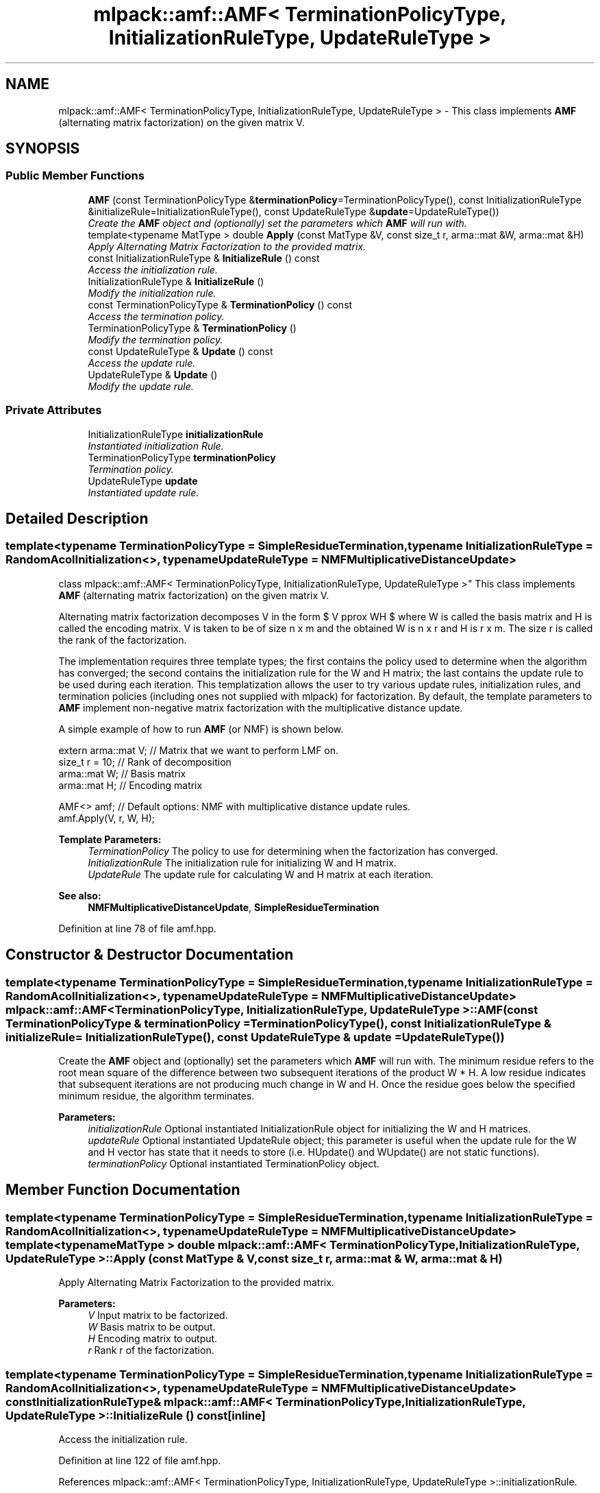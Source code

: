 .TH "mlpack::amf::AMF< TerminationPolicyType, InitializationRuleType, UpdateRuleType >" 3 "Sat Mar 25 2017" "Version master" "mlpack" \" -*- nroff -*-
.ad l
.nh
.SH NAME
mlpack::amf::AMF< TerminationPolicyType, InitializationRuleType, UpdateRuleType > \- This class implements \fBAMF\fP (alternating matrix factorization) on the given matrix V\&.  

.SH SYNOPSIS
.br
.PP
.SS "Public Member Functions"

.in +1c
.ti -1c
.RI "\fBAMF\fP (const TerminationPolicyType &\fBterminationPolicy\fP=TerminationPolicyType(), const InitializationRuleType &initializeRule=InitializationRuleType(), const UpdateRuleType &\fBupdate\fP=UpdateRuleType())"
.br
.RI "\fICreate the \fBAMF\fP object and (optionally) set the parameters which \fBAMF\fP will run with\&. \fP"
.ti -1c
.RI "template<typename MatType > double \fBApply\fP (const MatType &V, const size_t r, arma::mat &W, arma::mat &H)"
.br
.RI "\fIApply Alternating Matrix Factorization to the provided matrix\&. \fP"
.ti -1c
.RI "const InitializationRuleType & \fBInitializeRule\fP () const "
.br
.RI "\fIAccess the initialization rule\&. \fP"
.ti -1c
.RI "InitializationRuleType & \fBInitializeRule\fP ()"
.br
.RI "\fIModify the initialization rule\&. \fP"
.ti -1c
.RI "const TerminationPolicyType & \fBTerminationPolicy\fP () const "
.br
.RI "\fIAccess the termination policy\&. \fP"
.ti -1c
.RI "TerminationPolicyType & \fBTerminationPolicy\fP ()"
.br
.RI "\fIModify the termination policy\&. \fP"
.ti -1c
.RI "const UpdateRuleType & \fBUpdate\fP () const "
.br
.RI "\fIAccess the update rule\&. \fP"
.ti -1c
.RI "UpdateRuleType & \fBUpdate\fP ()"
.br
.RI "\fIModify the update rule\&. \fP"
.in -1c
.SS "Private Attributes"

.in +1c
.ti -1c
.RI "InitializationRuleType \fBinitializationRule\fP"
.br
.RI "\fIInstantiated initialization Rule\&. \fP"
.ti -1c
.RI "TerminationPolicyType \fBterminationPolicy\fP"
.br
.RI "\fITermination policy\&. \fP"
.ti -1c
.RI "UpdateRuleType \fBupdate\fP"
.br
.RI "\fIInstantiated update rule\&. \fP"
.in -1c
.SH "Detailed Description"
.PP 

.SS "template<typename TerminationPolicyType = SimpleResidueTermination, typename InitializationRuleType = RandomAcolInitialization<>, typename UpdateRuleType = NMFMultiplicativeDistanceUpdate>
.br
class mlpack::amf::AMF< TerminationPolicyType, InitializationRuleType, UpdateRuleType >"
This class implements \fBAMF\fP (alternating matrix factorization) on the given matrix V\&. 

Alternating matrix factorization decomposes V in the form $ V \approx WH $ where W is called the basis matrix and H is called the encoding matrix\&. V is taken to be of size n x m and the obtained W is n x r and H is r x m\&. The size r is called the rank of the factorization\&.
.PP
The implementation requires three template types; the first contains the policy used to determine when the algorithm has converged; the second contains the initialization rule for the W and H matrix; the last contains the update rule to be used during each iteration\&. This templatization allows the user to try various update rules, initialization rules, and termination policies (including ones not supplied with mlpack) for factorization\&. By default, the template parameters to \fBAMF\fP implement non-negative matrix factorization with the multiplicative distance update\&.
.PP
A simple example of how to run \fBAMF\fP (or NMF) is shown below\&.
.PP
.PP
.nf
extern arma::mat V; // Matrix that we want to perform LMF on\&.
size_t r = 10; // Rank of decomposition
arma::mat W; // Basis matrix
arma::mat H; // Encoding matrix

AMF<> amf; // Default options: NMF with multiplicative distance update rules\&.
amf\&.Apply(V, r, W, H);
.fi
.PP
.PP
\fBTemplate Parameters:\fP
.RS 4
\fITerminationPolicy\fP The policy to use for determining when the factorization has converged\&. 
.br
\fIInitializationRule\fP The initialization rule for initializing W and H matrix\&. 
.br
\fIUpdateRule\fP The update rule for calculating W and H matrix at each iteration\&.
.RE
.PP
\fBSee also:\fP
.RS 4
\fBNMFMultiplicativeDistanceUpdate\fP, \fBSimpleResidueTermination\fP 
.RE
.PP

.PP
Definition at line 78 of file amf\&.hpp\&.
.SH "Constructor & Destructor Documentation"
.PP 
.SS "template<typename TerminationPolicyType  = SimpleResidueTermination, typename InitializationRuleType  = RandomAcolInitialization<>, typename UpdateRuleType  = NMFMultiplicativeDistanceUpdate> \fBmlpack::amf::AMF\fP< TerminationPolicyType, InitializationRuleType, UpdateRuleType >::\fBAMF\fP (const TerminationPolicyType & terminationPolicy = \fCTerminationPolicyType()\fP, const InitializationRuleType & initializeRule = \fCInitializationRuleType()\fP, const UpdateRuleType & update = \fCUpdateRuleType()\fP)"

.PP
Create the \fBAMF\fP object and (optionally) set the parameters which \fBAMF\fP will run with\&. The minimum residue refers to the root mean square of the difference between two subsequent iterations of the product W * H\&. A low residue indicates that subsequent iterations are not producing much change in W and H\&. Once the residue goes below the specified minimum residue, the algorithm terminates\&.
.PP
\fBParameters:\fP
.RS 4
\fIinitializationRule\fP Optional instantiated InitializationRule object for initializing the W and H matrices\&. 
.br
\fIupdateRule\fP Optional instantiated UpdateRule object; this parameter is useful when the update rule for the W and H vector has state that it needs to store (i\&.e\&. HUpdate() and WUpdate() are not static functions)\&. 
.br
\fIterminationPolicy\fP Optional instantiated TerminationPolicy object\&. 
.RE
.PP

.SH "Member Function Documentation"
.PP 
.SS "template<typename TerminationPolicyType  = SimpleResidueTermination, typename InitializationRuleType  = RandomAcolInitialization<>, typename UpdateRuleType  = NMFMultiplicativeDistanceUpdate> template<typename MatType > double \fBmlpack::amf::AMF\fP< TerminationPolicyType, InitializationRuleType, UpdateRuleType >::Apply (const MatType & V, const size_t r, arma::mat & W, arma::mat & H)"

.PP
Apply Alternating Matrix Factorization to the provided matrix\&. 
.PP
\fBParameters:\fP
.RS 4
\fIV\fP Input matrix to be factorized\&. 
.br
\fIW\fP Basis matrix to be output\&. 
.br
\fIH\fP Encoding matrix to output\&. 
.br
\fIr\fP Rank r of the factorization\&. 
.RE
.PP

.SS "template<typename TerminationPolicyType  = SimpleResidueTermination, typename InitializationRuleType  = RandomAcolInitialization<>, typename UpdateRuleType  = NMFMultiplicativeDistanceUpdate> const InitializationRuleType& \fBmlpack::amf::AMF\fP< TerminationPolicyType, InitializationRuleType, UpdateRuleType >::InitializeRule () const\fC [inline]\fP"

.PP
Access the initialization rule\&. 
.PP
Definition at line 122 of file amf\&.hpp\&.
.PP
References mlpack::amf::AMF< TerminationPolicyType, InitializationRuleType, UpdateRuleType >::initializationRule\&.
.SS "template<typename TerminationPolicyType  = SimpleResidueTermination, typename InitializationRuleType  = RandomAcolInitialization<>, typename UpdateRuleType  = NMFMultiplicativeDistanceUpdate> InitializationRuleType& \fBmlpack::amf::AMF\fP< TerminationPolicyType, InitializationRuleType, UpdateRuleType >::InitializeRule ()\fC [inline]\fP"

.PP
Modify the initialization rule\&. 
.PP
Definition at line 125 of file amf\&.hpp\&.
.PP
References mlpack::amf::AMF< TerminationPolicyType, InitializationRuleType, UpdateRuleType >::initializationRule\&.
.SS "template<typename TerminationPolicyType  = SimpleResidueTermination, typename InitializationRuleType  = RandomAcolInitialization<>, typename UpdateRuleType  = NMFMultiplicativeDistanceUpdate> const TerminationPolicyType& \fBmlpack::amf::AMF\fP< TerminationPolicyType, InitializationRuleType, UpdateRuleType >::TerminationPolicy () const\fC [inline]\fP"

.PP
Access the termination policy\&. 
.PP
Definition at line 116 of file amf\&.hpp\&.
.PP
References mlpack::amf::AMF< TerminationPolicyType, InitializationRuleType, UpdateRuleType >::terminationPolicy\&.
.SS "template<typename TerminationPolicyType  = SimpleResidueTermination, typename InitializationRuleType  = RandomAcolInitialization<>, typename UpdateRuleType  = NMFMultiplicativeDistanceUpdate> TerminationPolicyType& \fBmlpack::amf::AMF\fP< TerminationPolicyType, InitializationRuleType, UpdateRuleType >::TerminationPolicy ()\fC [inline]\fP"

.PP
Modify the termination policy\&. 
.PP
Definition at line 119 of file amf\&.hpp\&.
.PP
References mlpack::amf::AMF< TerminationPolicyType, InitializationRuleType, UpdateRuleType >::terminationPolicy\&.
.SS "template<typename TerminationPolicyType  = SimpleResidueTermination, typename InitializationRuleType  = RandomAcolInitialization<>, typename UpdateRuleType  = NMFMultiplicativeDistanceUpdate> const UpdateRuleType& \fBmlpack::amf::AMF\fP< TerminationPolicyType, InitializationRuleType, UpdateRuleType >::Update () const\fC [inline]\fP"

.PP
Access the update rule\&. 
.PP
Definition at line 128 of file amf\&.hpp\&.
.PP
References mlpack::amf::AMF< TerminationPolicyType, InitializationRuleType, UpdateRuleType >::update\&.
.SS "template<typename TerminationPolicyType  = SimpleResidueTermination, typename InitializationRuleType  = RandomAcolInitialization<>, typename UpdateRuleType  = NMFMultiplicativeDistanceUpdate> UpdateRuleType& \fBmlpack::amf::AMF\fP< TerminationPolicyType, InitializationRuleType, UpdateRuleType >::Update ()\fC [inline]\fP"

.PP
Modify the update rule\&. 
.PP
Definition at line 130 of file amf\&.hpp\&.
.PP
References mlpack::amf::AMF< TerminationPolicyType, InitializationRuleType, UpdateRuleType >::update\&.
.SH "Member Data Documentation"
.PP 
.SS "template<typename TerminationPolicyType  = SimpleResidueTermination, typename InitializationRuleType  = RandomAcolInitialization<>, typename UpdateRuleType  = NMFMultiplicativeDistanceUpdate> InitializationRuleType \fBmlpack::amf::AMF\fP< TerminationPolicyType, InitializationRuleType, UpdateRuleType >::initializationRule\fC [private]\fP"

.PP
Instantiated initialization Rule\&. 
.PP
Definition at line 136 of file amf\&.hpp\&.
.PP
Referenced by mlpack::amf::AMF< TerminationPolicyType, InitializationRuleType, UpdateRuleType >::InitializeRule()\&.
.SS "template<typename TerminationPolicyType  = SimpleResidueTermination, typename InitializationRuleType  = RandomAcolInitialization<>, typename UpdateRuleType  = NMFMultiplicativeDistanceUpdate> TerminationPolicyType \fBmlpack::amf::AMF\fP< TerminationPolicyType, InitializationRuleType, UpdateRuleType >::terminationPolicy\fC [private]\fP"

.PP
Termination policy\&. 
.PP
Definition at line 134 of file amf\&.hpp\&.
.PP
Referenced by mlpack::amf::AMF< TerminationPolicyType, InitializationRuleType, UpdateRuleType >::TerminationPolicy()\&.
.SS "template<typename TerminationPolicyType  = SimpleResidueTermination, typename InitializationRuleType  = RandomAcolInitialization<>, typename UpdateRuleType  = NMFMultiplicativeDistanceUpdate> UpdateRuleType \fBmlpack::amf::AMF\fP< TerminationPolicyType, InitializationRuleType, UpdateRuleType >::update\fC [private]\fP"

.PP
Instantiated update rule\&. 
.PP
Definition at line 138 of file amf\&.hpp\&.
.PP
Referenced by mlpack::amf::AMF< TerminationPolicyType, InitializationRuleType, UpdateRuleType >::Update()\&.

.SH "Author"
.PP 
Generated automatically by Doxygen for mlpack from the source code\&.
